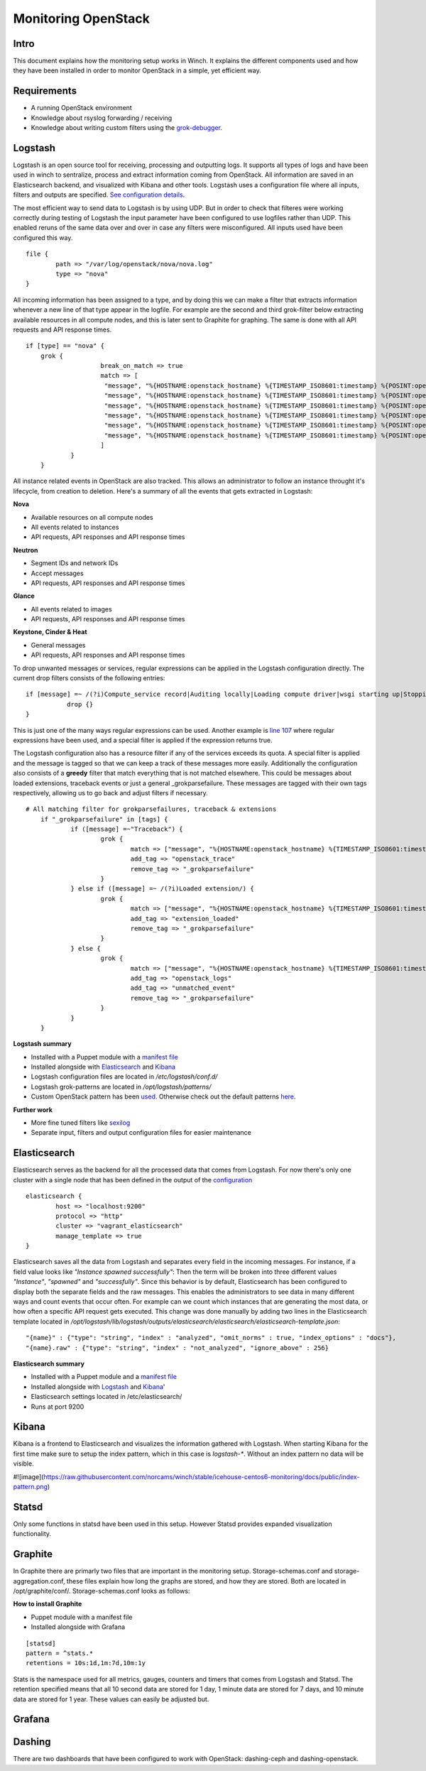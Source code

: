 Monitoring OpenStack
====================

Intro
-----

This document explains how the monitoring setup works in Winch. It explains the different components used and how they
have been installed in order to monitor OpenStack in a simple, yet efficient way.

Requirements
------------
- A running OpenStack environment
- Knowledge about rsyslog forwarding / receiving
- Knowledge about writing custom filters using the `grok-debugger <https://grokdebug.herokuapp.com/>`_.

Logstash
--------

Logstash is an open source tool for receiving, processing and outputting logs. It supports all types of logs and have been used in winch to sentralize, process and extract information coming from OpenStack. All information are saved in an Elasticsearch backend, and visualized with Kibana and other tools. Logstash uses a configuration file where all inputs, filters and outputs are specified. `See configuration details <http://github.com/norcams/winch/blob/stable/icehouse-centos6-monitoring/conf/logstash.conf>`_.

The most efficient way to send data to Logstash is by using UDP. But in order to check that filteres were working correctly during testing of Logstash the input parameter have been configured to use logfiles rather than UDP. This enabled reruns of the same data over and over in case any filters were misconfigured. All inputs used have been configured this way.

::

        file {
                path => "/var/log/openstack/nova/nova.log"
                type => "nova"
        }
        
All incoming information has been assigned to a type, and by doing this we can make a filter that extracts information whenever a new line of that type appear in the logfile. For example are the second and third grok-filter below extracting available resources in all compute nodes, and this is later sent to Graphite for graphing. The same is done with all API requests and API response times.
        
::

    if [type] == "nova" {
        grok {
			break_on_match => true
			match => [
			 "message", "%{HOSTNAME:openstack_hostname} %{TIMESTAMP_ISO8601:timestamp} %{POSINT:openstack_pid} %{OPENSTACK_LOGLEVEL:openstack_loglevel} %{OPENSTACK_PROG:openstack_program}%{REQ_LIST} %{ID} %{GREEDYDATA:openstack_instance_action}"
			 "message", "%{HOSTNAME:openstack_hostname} %{TIMESTAMP_ISO8601:timestamp} %{POSINT:openstack_pid} %{OPENSTACK_LOGLEVEL:openstack_loglevel} %{OPENSTACK_PROG:openstack_program}%{REQ_LIST} %{RESOURCE_DISK_RAM:Free_disk_ram}",
			 "message", "%{HOSTNAME:openstack_hostname} %{TIMESTAMP_ISO8601:timestamp} %{POSINT:openstack_pid} %{OPENSTACK_LOGLEVEL:openstack_loglevel} %{OPENSTACK_PROG:openstack_program}%{REQ_LIST} %{RESOURCE_CPU:Free_vcpus}"
			 "message", "%{HOSTNAME:openstack_hostname} %{TIMESTAMP_ISO8601:timestamp} %{POSINT:openstack_pid} %{OPENSTACK_LOGLEVEL:openstack_loglevel} %{OPENSTACK_PROG:openstack_program}%{REQ_LIST} %{IP:IP} %{NOVA_INSTANCE_REQUEST:nova_api_request} %{NOTSPACE} %{NOTSPACE} %{INT:nova_response_code} %{NOTSPACE} %{INT} %{NOTSPACE} %{NUMBER:nova_response_time}",
			 "message", "%{HOSTNAME:openstack_hostname} %{TIMESTAMP_ISO8601:timestamp} %{POSINT:openstack_pid} %{OPENSTACK_LOGLEVEL:openstack_loglevel} %{OPENSTACK_PROG:openstack_program}%{REQ_LIST} %{IP:IP} %{QUOTEDSTRING:nova_api_request} %{NOTSPACE} %{INT:nova_response_code} %{NOTSPACE} %{INT} %{NOTSPACE} %{NUMBER:nova_response_time}",
			 "message", "%{HOSTNAME:openstack_hostname} %{TIMESTAMP_ISO8601:timestamp} %{POSINT:openstack_pid} %{OPENSTACK_LOGLEVEL:openstack_loglevel} %{OPENSTACK_PROG:openstack_program}%{REQ_LIST} %{BASE_FILE} %{PATH:openstack_basefile_path}"
			]
		}
	}
	
All instance related events in OpenStack are also tracked. This allows an administrator to follow an instance throught it's lifecycle, from creation to deletion. Here's a summary of all the events that gets extracted in Logstash:


**Nova**

* Available resources on all compute nodes
* All events related to instances
* API requests, API responses and API response times

**Neutron**

* Segment IDs and network IDs
* Accept messages
* API requests, API responses and API response times

**Glance**

* All events related to images
* API requests, API responses and API response times

**Keystone, Cinder & Heat**

* General messages
* API requests, API responses and API response times

To drop unwanted messages or services, regular expressions can be applied in the Logstash configuration directly. The current drop filters consists of the following entries:

::

     if [message] =~ /(?i)Compute_service record|Auditing locally|Loading compute driver|wsgi starting up|Stopping WSGI server|WSGI server has stopped|Skipping periodic task|nova.openstack.common.service|Connected to AMQP server|keystoneclient.middleware.auth_token|Starting new HTTP connection|Returning detailed image list|SIGTERM/ {
                drop {}
     }

This is just one of the many ways regular expressions can be used. Another example is `line 107 <http://github.com/norcams/winch/blob/stable/icehouse-centos6-monitoring/conf/logstash.conf#L107>`_ where regular expressions have been used, and a special filter is applied if the expression returns true.

The Logstash configuration also has a resource filter if any of the services exceeds its quota. A special filter is applied and the message is tagged so that we can keep a track of these messages more easily. Additionally the configuration also consists of a **greedy** filter that match everything that is not matched elsewhere. This could be messages about loaded extensions, traceback events or just a general _grokparsefailure. These messages are tagged with their own tags respectively, allowing us to go back and adjust filters if necessary.

::

    # All matching filter for grokparsefailures, traceback & extensions
	if "_grokparsefailure" in [tags] {
		if ([message] =~"Traceback") {
			grok {
				match => ["message", "%{HOSTNAME:openstack_hostname} %{TIMESTAMP_ISO8601:timestamp} %{POSINT:openstack_pid} %{OPENSTACK_LOGLEVEL:openstack_loglevel} %{OPENSTACK_PROG:openstack_program}%{REQ_LIST} %{GREEDYDATA:openstack_trace}"]
				add_tag => "openstack_trace"
				remove_tag => "_grokparsefailure"
			}	
		} else if ([message] =~ /(?i)Loaded extension/) {
			grok {
				match => ["message", "%{HOSTNAME:openstack_hostname} %{TIMESTAMP_ISO8601:timestamp} %{POSINT:openstack_pid} %{OPENSTACK_LOGLEVEL:openstack_loglevel} %{OPENSTACK_PROG:openstack_program}%{REQ_LIST} %{GREEDYDATA:openstack_extension}"]
				add_tag => "extension_loaded"
				remove_tag => "_grokparsefailure"
			}	
		} else {
			grok {
				match => ["message", "%{HOSTNAME:openstack_hostname} %{TIMESTAMP_ISO8601:timestamp} %{POSINT:openstack_pid} %{OPENSTACK_LOGLEVEL:openstack_loglevel} %{OPENSTACK_PROG:openstack_program}%{REQ_LIST} %{GREEDYDATA:openstack_message}"]
				add_tag => "openstack_logs"
				add_tag => "unmatched_event"
				remove_tag => "_grokparsefailure"
			}
		}
	}

**Logstash summary**

* Installed with a Puppet module with a `manifest file <https://github.com/norcams/winch/blob/stable/icehouse-centos6-monitoring/puppet/manifests/logstash.pp>`_
* Installed alongside with `Elasticsearch <https://github.com/norcams/winch/blob/stable/icehouse-centos6-monitoring/docs/monitoring_openstack.rst#elasticsearch>`_ and `Kibana <https://github.com/norcams/winch/blob/stable/icehouse-centos6-monitoring/docs/monitoring_openstack.rst#kibana>`_
* Logstash configuration files are located in */etc/logstash/conf.d/*
* Logstash grok-patterns are located in */opt/logstash/patterns/*
* Custom OpenStack pattern has been `used <https://github.com/norcams/winch/blob/stable/icehouse-centos6-monitoring/conf/openstack_pattern>`_. Otherwise check out the default patterns `here <https://grokdebug.herokuapp.com/patterns>`_.

**Further work**

* More fine tuned filters like `sexilog <https://github.com/sexilog/sexilog/tree/master/logstash/conf.d>`_
* Separate input, filters and output configuration files for easier maintenance

Elasticsearch
-------------

Elasticsearch serves as the backend for all the processed data that comes from Logstash. For now there's only one cluster with a single node that has been defined in the output of the `configuration <https://github.com/norcams/winch/blob/stable/icehouse-centos6-monitoring/conf/logstash.conf#L181-L187>`_

::

        elasticsearch {
		host => "localhost:9200"
		protocol => "http"
		cluster => "vagrant_elasticsearch"
		manage_template => true
	}

Elasticsearch saves all the data from Logstash and separates every field in the incoming messages. For instance, if a field value looks like *"Instance spawned successfully"*: Then the term will be broken into three different values *"Instance"*, *"spawned"* and *"successfully"*. Since this behavior is by default, Elasticsearch has been configured to display both the separate fields and the raw messages. This enables the administrators to see data in many different ways and count events that occur often. For example can we count which instances that are generating the most data, or how often a specific API request gets executed. This change was done manually by adding two lines in the Elasticsearch template located in */opt/logstash/lib/logstash/outputs/elasticsearch/elasticsearch/elasticsearch-template.json*:

::

              "{name}" : {"type": "string", "index" : "analyzed", "omit_norms" : true, "index_options" : "docs"},
              "{name}.raw" : {"type": "string", "index" : "not_analyzed", "ignore_above" : 256}
              

**Elasticsearch summary**

* Installed with a Puppet module and a `manifest file <https://github.com/norcams/winch/blob/stable/icehouse-centos6-monitoring/puppet/manifests/logstash.pp>`_
* Installed alongside with `Logstash <https://github.com/norcams/winch/blob/stable/icehouse-centos6-monitoring/docs/monitoring_openstack.rst#logstash>`_ and `Kibana <https://github.com/norcams/winch/blob/stable/icehouse-centos6-monitoring/docs/monitoring_openstack.rst#kibana>`_'
* Elasticsearch settings located in /etc/elasticsearch/
* Runs at port 9200




Kibana
------

Kibana is a frontend to Elasticsearch and visualizes the information gathered with Logstash. When starting Kibana for the first time make sure to setup the index pattern, which in this case is *logstash-**. Without an index pattern no data will be visible.

#![image](https://raw.githubusercontent.com/norcams/winch/stable/icehouse-centos6-monitoring/docs/public/index-pattern.png)



Statsd
------
Only some functions in statsd have been used in this setup. However Statsd provides expanded visualization functionality.

Graphite
--------



In Graphite there are primarly two files that are important in the monitoring setup. Storage-schemas.conf and storage-aggregation.conf, these
files explain how long the graphs are stored, and how they are stored. Both are located in /opt/graphite/conf/. Storage-schemas.conf looks as follows:

**How to install Graphite**

* Puppet module with a manifest file
* Installed alongside with Grafana

::

    [statsd]
    pattern = ^stats.*
    retentions = 10s:1d,1m:7d,10m:1y
   
Stats is the namespace used for all metrics, gauges, counters and timers that comes from Logstash and Statsd. The retention specified means that
all 10 second data are stored for 1 day, 1 minute data are stored for 7 days, and 10 minute data are stored for 1 year. These values can easily
be adjusted but.


Grafana
-------



Dashing
-------
There are two dashboards that have been configured to work with OpenStack: dashing-ceph and dashing-openstack.
